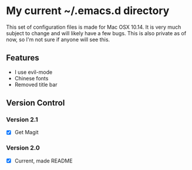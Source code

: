 * My current ~/.emacs.d directory

This set of configuration files is made for Mac OSX 10.14. It is very much subject to change and will likely have a few bugs. This is also private as of now, so I'm not sure if anyone will see this.

** Features
   - I use evil-mode
   - Chinese fonts
   - Removed title bar

** Version Control
*** Version 2.1
    - [X] Get Magit
*** Version 2.0
    - [X] Current, made README
